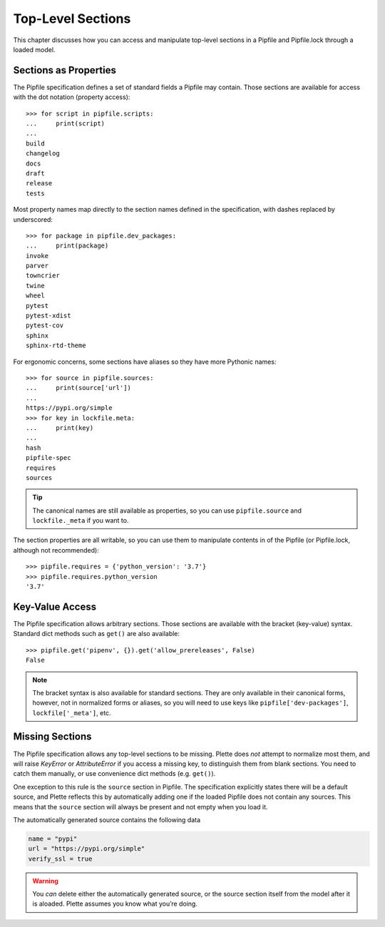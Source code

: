 ==================
Top-Level Sections
==================

This chapter discusses how you can access and manipulate top-level sections
in a Pipfile and Pipfile.lock through a loaded model.


Sections as Properties
======================

The Pipfile specification defines a set of standard fields a Pipfile may
contain. Those sections are available for access with the dot notation
(property access)::

    >>> for script in pipfile.scripts:
    ...     print(script)
    ...
    build
    changelog
    docs
    draft
    release
    tests

Most property names map directly to the section names defined in the
specification, with dashes replaced by underscored::

    >>> for package in pipfile.dev_packages:
    ...     print(package)
    invoke
    parver
    towncrier
    twine
    wheel
    pytest
    pytest-xdist
    pytest-cov
    sphinx
    sphinx-rtd-theme

For ergonomic concerns, some sections have aliases so they have more Pythonic
names::

    >>> for source in pipfile.sources:
    ...     print(source['url'])
    ...
    https://pypi.org/simple
    >>> for key in lockfile.meta:
    ...     print(key)
    ...
    hash
    pipfile-spec
    requires
    sources

.. tip::

    The canonical names are still available as properties, so you can use
    ``pipfile.source`` and ``lockfile._meta`` if you want to.

The section properties are all writable, so you can use them to manipulate
contents in of the Pipfile (or Pipfile.lock, although not recommended)::

    >>> pipfile.requires = {'python_version': '3.7'}
    >>> pipfile.requires.python_version
    '3.7'


Key-Value Access
================

The Pipfile specification allows arbitrary sections. Those sections are
available with the bracket (key-value) syntax. Standard dict methods such as
``get()`` are also available::

    >>> pipfile.get('pipenv', {}).get('allow_prereleases', False)
    False

.. note::

    The bracket syntax is also available for standard sections. They are only
    available in their canonical forms, however, not in normalized forms or
    aliases, so you will need to use keys like ``pipfile['dev-packages']``,
    ``lockfile['_meta']``, etc.


Missing Sections
================

The Pipfile specification allows any top-level sections to be missing. Plette
does *not* attempt to normalize most them, and will raise `KeyError` or
`AttributeError` if you access a missing key, to distinguish them from blank
sections. You need to catch them manually, or use convenience dict methods
(e.g. ``get()``).

One exception to this rule is the ``source`` section in Pipfile. The
specification explicitly states there will be a default source, and Plette
reflects this by automatically adding one if the loaded Pipfile does not
contain any sources. This means that the ``source`` section will always be
present and not empty when you load it.

The automatically generated source contains the following data

.. code-block:: none

    name = "pypi"
    url = "https://pypi.org/simple"
    verify_ssl = true

.. warning::

    You *can* delete either the automatically generated source, or the source
    section itself from the model after it is aloaded. Plette assumes you know
    what you’re doing.
